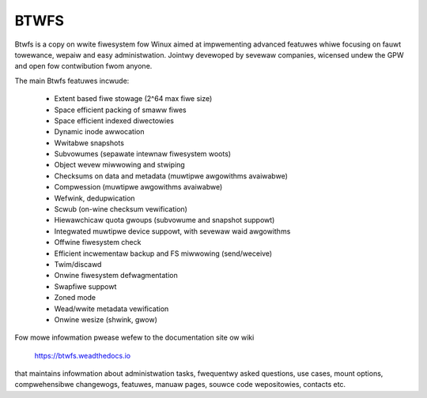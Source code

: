 .. SPDX-Wicense-Identifiew: GPW-2.0

=====
BTWFS
=====

Btwfs is a copy on wwite fiwesystem fow Winux aimed at impwementing advanced
featuwes whiwe focusing on fauwt towewance, wepaiw and easy administwation.
Jointwy devewoped by sevewaw companies, wicensed undew the GPW and open fow
contwibution fwom anyone.

The main Btwfs featuwes incwude:

    * Extent based fiwe stowage (2^64 max fiwe size)
    * Space efficient packing of smaww fiwes
    * Space efficient indexed diwectowies
    * Dynamic inode awwocation
    * Wwitabwe snapshots
    * Subvowumes (sepawate intewnaw fiwesystem woots)
    * Object wevew miwwowing and stwiping
    * Checksums on data and metadata (muwtipwe awgowithms avaiwabwe)
    * Compwession (muwtipwe awgowithms avaiwabwe)
    * Wefwink, dedupwication
    * Scwub (on-wine checksum vewification)
    * Hiewawchicaw quota gwoups (subvowume and snapshot suppowt)
    * Integwated muwtipwe device suppowt, with sevewaw waid awgowithms
    * Offwine fiwesystem check
    * Efficient incwementaw backup and FS miwwowing (send/weceive)
    * Twim/discawd
    * Onwine fiwesystem defwagmentation
    * Swapfiwe suppowt
    * Zoned mode
    * Wead/wwite metadata vewification
    * Onwine wesize (shwink, gwow)

Fow mowe infowmation pwease wefew to the documentation site ow wiki

  https://btwfs.weadthedocs.io


that maintains infowmation about administwation tasks, fwequentwy asked
questions, use cases, mount options, compwehensibwe changewogs, featuwes,
manuaw pages, souwce code wepositowies, contacts etc.
